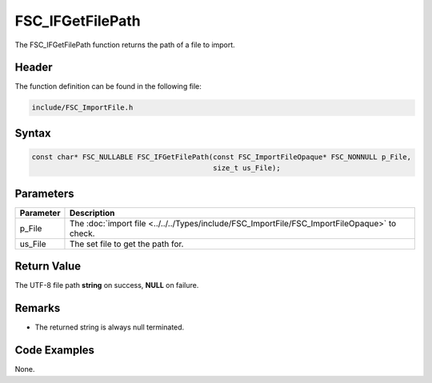 FSC_IFGetFilePath
=================
The FSC_IFGetFilePath function returns the path of a file to import.

Header
------
The function definition can be found in the following file:

.. code-block:: c

    include/FSC_ImportFile.h


Syntax
------
.. code-block:: c

    const char* FSC_NULLABLE FSC_IFGetFilePath(const FSC_ImportFileOpaque* FSC_NONNULL p_File, 
                                               size_t us_File);


Parameters
----------
.. list-table::
    :header-rows: 1

    * - Parameter
      - Description
    * - p_File
      - The :doc:`import file <../../../Types/include/FSC_ImportFile/FSC_ImportFileOpaque>` 
        to check.
    * - us_File
      - The set file to get the path for.


Return Value
------------
The UTF-8 file path **string** on success, **NULL** on failure.

Remarks
-------
* The returned string is always null terminated.

Code Examples
-------------
None.